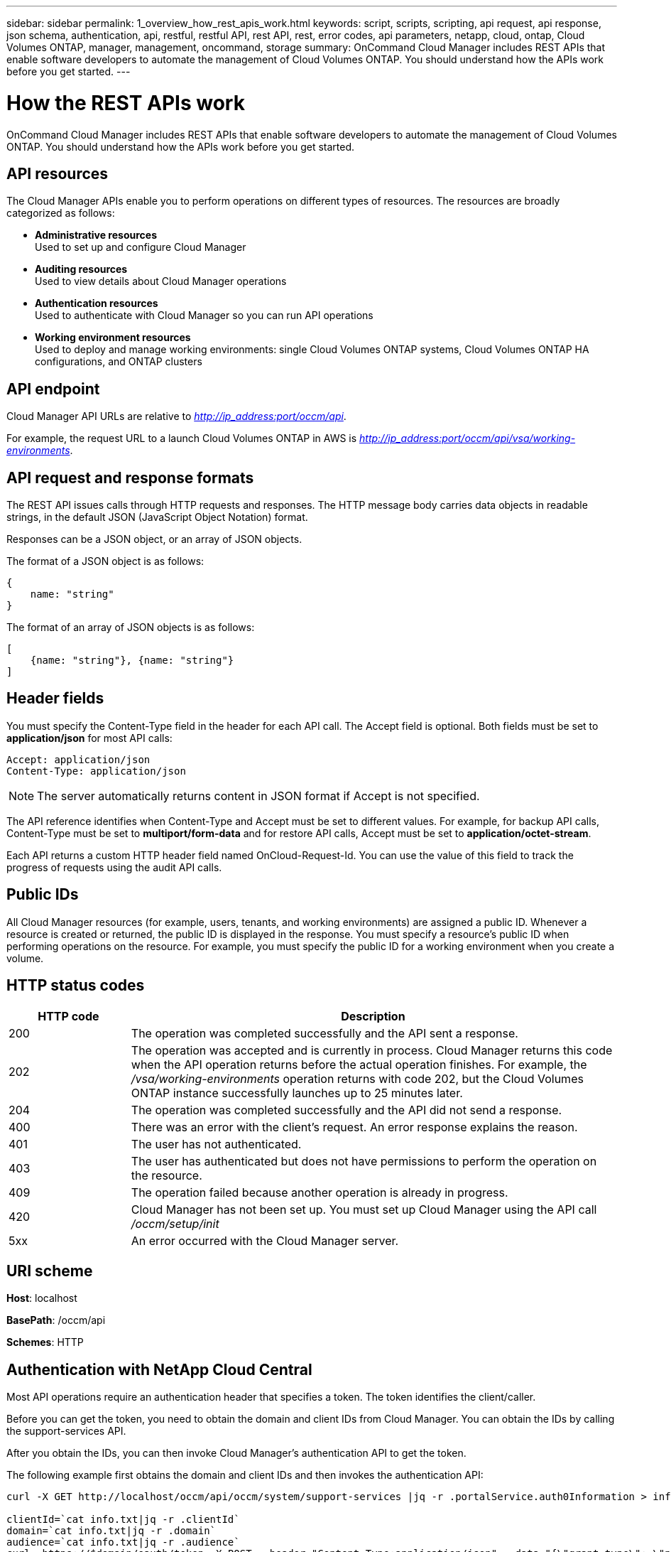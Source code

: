 ---
sidebar: sidebar
permalink: 1_overview_how_rest_apis_work.html
keywords: script, scripts, scripting, api request, api response, json schema, authentication, api, restful, restful API, rest API, rest, error codes, api parameters, netapp, cloud, ontap, Cloud Volumes ONTAP, manager, management, oncommand, storage
summary: OnCommand Cloud Manager includes REST APIs that enable software developers to automate the management of Cloud Volumes ONTAP. You should understand how the APIs work before you get started.
---

= How the REST APIs work
:hardbreaks:
:nofooter:
:icons: font
:linkattrs:
:imagesdir: ./media/

[.lead]
OnCommand Cloud Manager includes REST APIs that enable software developers to automate the management of Cloud Volumes ONTAP. You should understand how the APIs work before you get started.

== API resources
The Cloud Manager APIs enable you to perform operations on different types of resources. The resources are broadly categorized as follows:

* *Administrative resources*  +
Used to set up and configure Cloud Manager
* *Auditing resources* +
Used to view details about Cloud Manager operations
* *Authentication resources* +
Used to authenticate with Cloud Manager so you can run API operations
* *Working environment resources* +
Used to deploy and manage working environments: single Cloud Volumes ONTAP systems, Cloud Volumes ONTAP HA configurations, and ONTAP clusters

== API endpoint
Cloud Manager API URLs are relative to _http://ip_address:port/occm/api_.

For example, the request URL to a launch Cloud Volumes ONTAP in AWS is _http://ip_address:port/occm/api/vsa/working-environments_.

== API request and response formats
The REST API issues calls through HTTP requests and responses. The HTTP message body carries data objects in readable strings, in the default JSON (JavaScript Object Notation) format.

Responses can be a JSON object, or an array of JSON objects.

The format of a JSON object is as follows:
----
{
    name: "string"
}
----

The format of an array of JSON objects is as follows:
----
[
    {name: "string"}, {name: "string"}
]
----

== Header fields
You must specify the Content-Type field in the header for each API call. The Accept field is optional. Both fields must be set to *application/json* for most API calls:
----
Accept: application/json
Content-Type: application/json
----

NOTE: The server automatically returns content in JSON format if Accept is not specified.

The API reference identifies when Content-Type and Accept must be set to different values. For example, for backup API calls, Content-Type must be set to *multiport/form-data* and for restore API calls, Accept must be set to *application/octet-stream*.

Each API returns a custom HTTP header field named OnCloud-Request-Id. You can use the value of this field to track the progress of requests using the audit API calls.

== Public IDs
All Cloud Manager resources (for example, users, tenants, and working environments) are assigned a public ID. Whenever a resource is created or returned, the public ID is displayed in the response. You must specify a resource's public ID when performing operations on the resource. For example, you must specify the public ID for a working environment when you create a volume.

== HTTP status codes

[cols="1,4"]
|===
|HTTP code |Description

|200
|The operation was completed successfully and the API sent a response.

|202
|The operation was accepted and is currently in process. Cloud Manager returns this code when the API operation returns before the actual operation finishes. For example, the _/vsa/working-environments_ operation returns with code 202, but the Cloud Volumes ONTAP instance successfully launches up to 25 minutes later.

|204
|The operation was completed successfully and the API did not send a response.

|400
|There was an error with the client’s request. An error response explains the reason.

|401
|The user has not authenticated.

|403
|The user has authenticated but does not have permissions to perform the operation on the resource.

|409
|The operation failed because another operation is already in progress.

|420
|Cloud Manager has not been set up. You must set up Cloud Manager using the API call _/occm/setup/init_

|5xx
|An error occurred with the Cloud Manager server.
|===

== URI scheme
*Host*: localhost

*BasePath*: /occm/api

*Schemes*: HTTP

== Authentication with NetApp Cloud Central
Most API operations require an authentication header that specifies a token. The token identifies the client/caller.

Before you can get the token, you need to obtain the domain and client IDs from Cloud Manager. You can obtain the IDs by calling the support-services API.

After you obtain the IDs, you can then invoke Cloud Manager's authentication API to get the token.

The following example first obtains the domain and client IDs and then invokes the authentication API:

----
curl -X GET http://localhost/occm/api/occm/system/support-services |jq -r .portalService.auth0Information > info.txt

clientId=`cat info.txt|jq -r .clientId`
domain=`cat info.txt|jq -r .domain`
audience=`cat info.txt|jq -r .audience`
curl  https://$domain/oauth/token -X POST --header "Content-Type:application/json" --data "{\"grant_type\": \"password\",\"username\": \"$email\",\"password\": \"$password\",\"audience\": \"$audience\",\"scope\": \"profile\",\"client_id\": \"$clientId\"}" | jq -r .access_token > token.txt

token+=`cat token.txt`
----

NOTE: This new authentication method was introduced in Cloud Manager 3.5. Previous versions of Cloud Manager used a cookie for authentication. That login method is still supported, but we recommend using this new authentication method.
